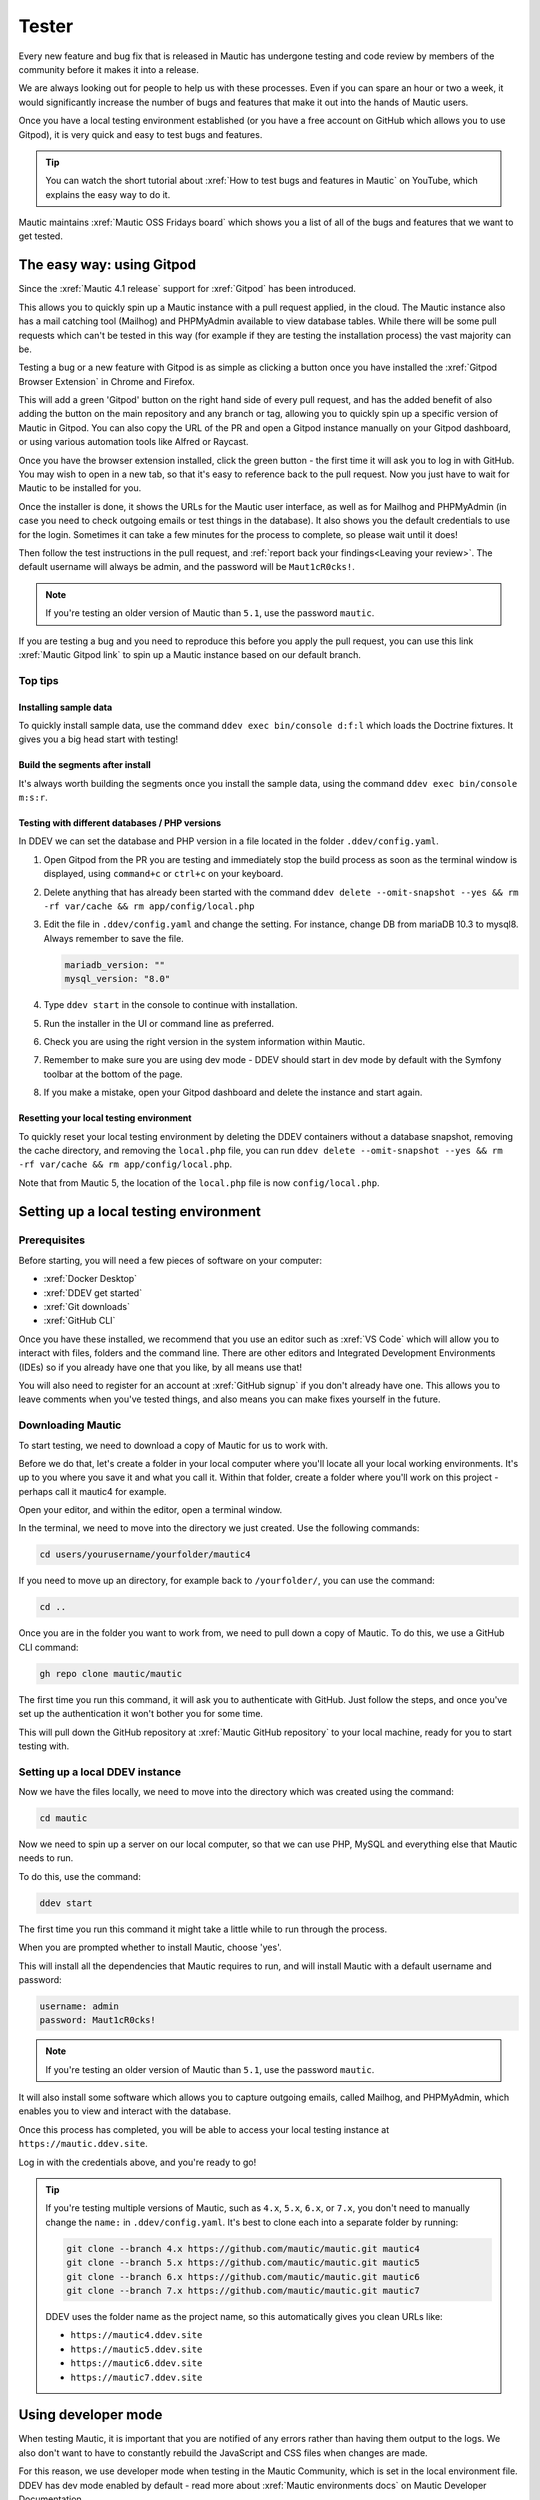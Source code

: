 Tester
######

Every new feature and bug fix that is released in Mautic has undergone testing and code review by members of the community before it makes it into a release.

We are always looking out for people to help us with these processes. Even if you can spare an hour or two a week, it would significantly increase the number of bugs and features that make it out into the hands of Mautic users.

Once you have a local testing environment established (or you have a free account on GitHub which allows you to use Gitpod), it is very quick and easy to test bugs and features.

.. tip::

  You can watch the short tutorial about :xref:`How to test bugs and features in Mautic` on YouTube, which explains the easy way to do it.

Mautic maintains :xref:`Mautic OSS Fridays board` which shows you a list of all of the bugs and features that we want to get tested.

The easy way: using Gitpod
**************************

Since the :xref:`Mautic 4.1 release` support for :xref:`Gitpod` has been introduced. 

This allows you to quickly spin up a Mautic instance with a pull request applied, in the cloud. The Mautic instance also has a mail catching tool (Mailhog) and PHPMyAdmin available to view database tables.  While there will be some pull requests which can't be tested in this way (for example if they are testing the installation process) the vast majority can be.

Testing  a bug or a new feature with Gitpod is as simple as clicking a button once you have installed the :xref:`Gitpod Browser Extension` in Chrome and Firefox. 

This will add a green 'Gitpod' button on the right hand side of every pull request, and has the added benefit of also adding the button on the main repository and any branch or tag, allowing you to quickly spin up a specific version of Mautic in Gitpod. You can also copy the URL of the PR and open a Gitpod instance manually on your Gitpod dashboard, or using various automation tools like Alfred or Raycast.  

Once you have the browser extension installed, click the green button -  the first time it will ask you to log in with GitHub.  You may wish to open in a new tab, so that it's easy to reference back to the pull request. Now you just have to wait for Mautic to be installed for you. 

Once the installer is done, it shows the URLs for the Mautic user interface, as well as for Mailhog and PHPMyAdmin (in case you need to check outgoing emails or test things in the database). It also shows you the default credentials to use for the login. Sometimes it can take a few minutes for the process to complete, so please wait until it does!

Then follow the test instructions in the pull request, and :ref:`report back your findings<Leaving your review>`. The default username will always be admin, and the password will be ``Maut1cR0cks!``.

.. note::

   If you're testing an older version of Mautic than ``5.1``, use the password ``mautic``.

If you are testing a bug and you need to reproduce this before you apply the pull request, you can use this link :xref:`Mautic Gitpod link` to spin up a Mautic instance based on our default branch.

Top tips
========

Installing sample data
----------------------

To quickly install sample data, use the command ``ddev exec bin/console d:f:l`` which loads the Doctrine fixtures. It gives you a big head start with testing! 

Build the segments after install
--------------------------------

It's always worth building the segments once you install the sample data, using the command ``ddev exec bin/console m:s:r``.  

Testing with different databases / PHP versions
-----------------------------------------------

In DDEV we can set the database and PHP version in a file located in the folder ``.ddev/config.yaml``. 

#. Open Gitpod from the PR you are testing and immediately stop the build process as soon as the terminal window is displayed, using ``command+c`` or ``ctrl+c`` on your keyboard.

#. Delete anything that has already been started with the command ``ddev delete --omit-snapshot --yes && rm -rf var/cache && rm app/config/local.php``

#. Edit the file in ``.ddev/config.yaml`` and change the setting. For instance, change DB from mariaDB 10.3 to mysql8. Always remember to save the file.

   .. code-block:: yaml

      mariadb_version: ""
      mysql_version: "8.0"

#. Type ``ddev start`` in the console to continue with installation.

#. Run the installer in the UI or command line as preferred.

#. Check you are using the right version in the system information within Mautic.

#. Remember to make sure you are using dev mode - DDEV should start in dev mode by default with the Symfony toolbar at the bottom of the page.

#. If you make a mistake, open your Gitpod dashboard and delete the instance and start again.

Resetting your local testing environment
----------------------------------------

To quickly reset your local testing environment by deleting the DDEV containers without a database snapshot, removing the cache directory, and removing the ``local.php`` file, you can run ``ddev delete --omit-snapshot --yes && rm -rf var/cache && rm app/config/local.php``. 

Note that from Mautic 5, the location of the ``local.php`` file is now ``config/local.php``.

Setting up a local testing environment
**************************************

Prerequisites
=============

Before starting, you will need a few pieces of software on your computer:

* :xref:`Docker Desktop`
* :xref:`DDEV get started`
* :xref:`Git downloads`
* :xref:`GitHub CLI`

Once you have these installed, we recommend that you use an editor such as :xref:`VS Code` which will allow you to interact with files, folders and the command line. There are other editors and Integrated Development Environments (IDEs) so if you already have one that you like, by all means use that!

You will also need to register for an account at :xref:`GitHub signup` if you don't already have one. This allows you to leave comments when you've tested things, and also means you can make fixes yourself in the future.

Downloading Mautic
==================

To start testing, we need to download a copy of Mautic for us to work with.

Before we do that, let's create a folder in your local computer where you'll locate all your local working environments. It's up to you where you save it and what you call it. Within that folder, create a folder where you'll work on this project - perhaps call it mautic4 for example.

Open your editor, and within the editor, open a terminal window.  

In the terminal, we need to move into the directory we just created.  Use the following commands:

.. code-block:: bash

   cd users/yourusername/yourfolder/mautic4

If you need to move up an directory, for example back to ``/yourfolder/``, you can use the command:

.. code-block:: bash

   cd ..

Once you are in the folder you want to work from, we need to pull down a copy of Mautic. To do this, we use a GitHub CLI command:

.. code-block:: bash

   gh repo clone mautic/mautic

The first time you run this command, it will ask you to authenticate with GitHub. Just follow the steps, and once you've set up the authentication it won't bother you for some time.

This will pull down the GitHub repository at :xref:`Mautic GitHub repository` to your local machine, ready for you to start testing with.

Setting up a local DDEV instance
================================

Now we have the files locally, we need to move into the directory which was created using the command:

.. code-block:: bash

   cd mautic

Now we need to spin up a server on our local computer, so that we can use PHP, MySQL and everything else that Mautic needs to run.

To do this, use the command:

.. code-block:: bash

   ddev start

The first time you run this command it might take a little while to run through the process.

When you are prompted whether to install Mautic, choose 'yes'.

This will install all the dependencies that Mautic requires to run, and will install Mautic with a default username and password:

.. code-block:: text

   username: admin
   password: Maut1cR0cks!

.. note::

   If you're testing an older version of Mautic than ``5.1``, use the password ``mautic``.

It will also install some software which allows you to capture outgoing emails, called Mailhog, and PHPMyAdmin, which enables you to view and interact with the database.

Once this process has completed, you will be able to access your local testing instance at ``https://mautic.ddev.site``.

Log in with the credentials above, and you're ready to go!

.. tip::

   If you're testing multiple versions of Mautic, such as ``4.x``, ``5.x``, ``6.x``, or ``7.x``, you don't need to manually change the ``name:`` in ``.ddev/config.yaml``. It's best to clone each into a separate folder by running:

   .. code-block:: bash

      git clone --branch 4.x https://github.com/mautic/mautic.git mautic4
      git clone --branch 5.x https://github.com/mautic/mautic.git mautic5
      git clone --branch 6.x https://github.com/mautic/mautic.git mautic6
      git clone --branch 7.x https://github.com/mautic/mautic.git mautic7

   DDEV uses the folder name as the project name, so this automatically gives you clean URLs like:

   * ``https://mautic4.ddev.site``
   * ``https://mautic5.ddev.site``
   * ``https://mautic6.ddev.site``
   * ``https://mautic7.ddev.site``

Using developer mode
********************

When testing Mautic, it is important that you are notified of any errors rather than having them output to the logs.  We also don't want to have to constantly rebuild the JavaScript and CSS files when changes are made.

For this reason, we use developer mode when testing in the Mautic Community, which is set in the local environment file.  DDEV has dev mode enabled by default - read more about :xref:`Mautic environments docs` on Mautic Developer Documentation.  

Testing your first pull request
*******************************

The first step when testing a bug is to attempt reproducing the bug and making sure that you are experiencing the problem that the developer is fixing.

Generally there will be instructions in the description of the pull request, but sometimes you might have to refer to an issue which reported the bug in order to find instructions for reproducing the issue.  If you don't understand, or can't reproduce the issue, please leave a comment and the developer will get back to you with further instructions.

Once you have confirmed the bug, we need to apply the fix. We do this with another GitHub CLI command:

.. code-block:: bash

   gh pr checkout <number>

Replace ``<number>`` with the ID number of the pull request. You can see this in the address bar, or next to the title of the pull request.

This command pulls down the changes that the developer has made, and applies it to your local Mautic instance. It will also clear your cache automatically.

If you ever need to clear the cache, you can either delete the cache folder manually or use the command:

.. code-block:: bash

   ddev exec bin/console cache:clear --env=dev

Note that we have to prefix any commands with ``ddev exec`` so that they run inside the Docker container. We also use the ``--env=dev`` argument to specify that we need to clear the development (rather than production) cache.

Now that you have the pull request applied, the next step is to re-test the bug or check out the new feature.  Make sure you are thorough in your testing. Really think about every possible thing that might be affected by the changes being made in the pull request, and test it in detail.

It's very helpful if you can write a comment and explain what you have tested.

Leaving your review
*******************

Within GitHub, there is a built-in system for people to leave reviews.  At the top of the pull request you will see a tab which is called 'Files Changed'. In this tab, at the top right, you'll see a green button which allows you to start a review.

From this point, you can write what you have found when testing the pull request. You can select whether you approve the pull request, whether you think there are changes needed (e.g. if you weren't able to get the results that you expected) or just leave a comment if you're not sure either way, or just want to leave some feedback.

Unloading the pull request
**************************

Once you are done with testing the pull request, it is good practice to get back to the original state. To do this use the command:

.. code-block:: bash

   git checkout 5.x

Where 5.x is the branch that you want to return to.

This will check out the branch called ``5.x`` which is where we started from.  Now you're ready to go and find another pull request to test! Have a little celebration, you helped make Mautic even more awesome! THANK YOU!
